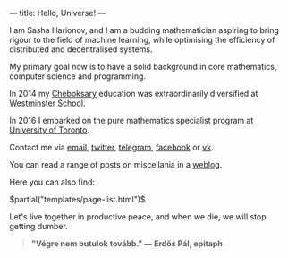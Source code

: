 ---
title: Hello, Universe!
---

I am Sasha Illarionov, and I am a budding mathematician aspiring to
bring rigour to the field of machine learning, while optimising the
efficiency of distributed and decentralised systems.

My primary goal now is to have a solid background in core mathematics,
computer science and programming.

In 2014 my [[https://en.wikipedia.org/wiki/Cheboksary][Cheboksary]] education was extraordinarily diversified at
[[http://www.westminster.org.uk/westminster/][Westminster School]].

In 2016 I embarked on the pure mathematics specialist program at
[[https://umus.github.io/ut-umu][University of Toronto]].

Contact me via [[mailto:sasha.illarionov@mail.utoronto.ca][email]], [[https://twitter.com/0xSDLL][twitter]], [[https://t.me/sashill][telegram]], [[https://www.facebook.com/sasha.ill][facebook]] or [[https://vk.com/sashill][vk]].

You can read a range of posts on miscellania in a [[./log/][weblog]].

Here you can also find:

#+BEGIN_EXPORT html
$partial("templates/page-list.html")$
#+END_EXPORT

Let's live together in productive peace, and when we die, we will stop
getting dumber.

#+BEGIN_QUOTE
#+BEGIN_HTML

<b>"Végre nem butulok tovább." — Erdős Pál, epitaph</b>

#+END_HTML

#+END_QUOTE 
